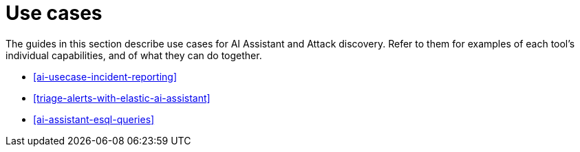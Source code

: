 [[ai-use-cases]]
= Use cases

:description: Learn about use cases for AI in {elastic-sec}.
:keywords: security, overview, get-started

The guides in this section describe use cases for AI Assistant and Attack discovery. Refer to them for examples of each tool's individual capabilities, and of what they can do together.

* <<ai-usecase-incident-reporting>>
* <<triage-alerts-with-elastic-ai-assistant>>
* <<ai-assistant-esql-queries>>
